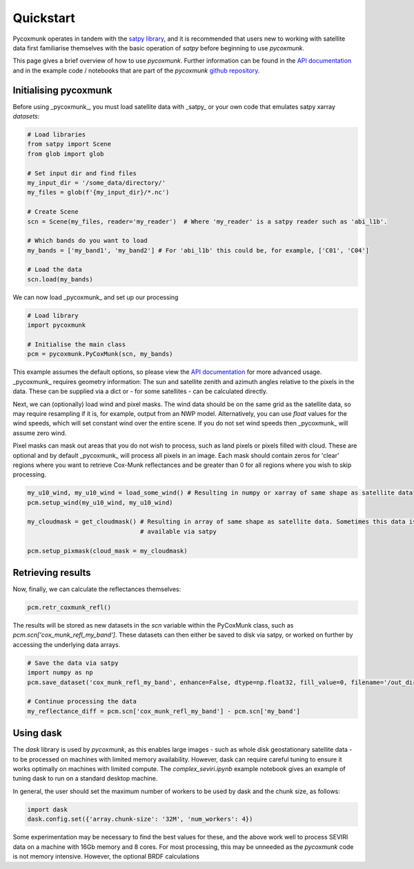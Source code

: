 .. _PCM_Quickstart:

==========
Quickstart
==========

Pycoxmunk operates in tandem with the  `satpy library <https://github.com/pytroll/satpy>`_, and it is recommended that
users new to working with satellite data first familiarise themselves with the basic operation of `satpy` before
beginning to use `pycoxmunk`.

This page gives a brief overview of how to use `pycoxmunk`. Further information can be found in the
`API documentation <./pcm_api.html>`_ and in the example code / notebooks that are part of the `pycoxmunk`
`github repository <https://github.com/simonrp84/PyCoxMunk/tree/main/Examples>`_.

Initialising pycoxmunk
======================

Before using _pycoxmunk_, you must load satellite data with _satpy_ or your own code that emulates satpy xarray
`datasets`:

.. code-block:: python

    # Load libraries
    from satpy import Scene
    from glob import glob

    # Set input dir and find files
    my_input_dir = '/some_data/directory/'
    my_files = glob(f'{my_input_dir}/*.nc')

    # Create Scene
    scn = Scene(my_files, reader='my_reader')  # Where 'my_reader' is a satpy reader such as 'abi_l1b'.

    # Which bands do you want to load
    my_bands = ['my_band1', 'my_band2'] # For 'abi_l1b' this could be, for example, ['C01', 'C04']

    # Load the data
    scn.load(my_bands)

We can now load _pycoxmunk_ and set up our processing

.. code-block:: python

    # Load library
    import pycoxmunk

    # Initialise the main class
    pcm = pycoxmunk.PyCoxMunk(scn, my_bands)


This example assumes the default options, so please view the `API documentation <./pcm_api.html>`_ for more advanced usage.
_pycoxmunk_ requires geometry information: The sun and satellite zenith and azimuth angles relative to the pixels in the
data. These can be supplied via a dict or - for some satellites - can be calculated directly.

Next, we can (optionally) load wind and pixel masks. The wind data should be on the same grid as the satellite data, so
may require resampling if it is, for example, output from an NWP model. Alternatively, you can use `float` values for
the wind speeds, which will set constant wind over the entire scene. If you do not set wind speeds then _pycoxmunk_ will
assume zero wind.

Pixel masks can mask out areas that you do not wish to process, such as land pixels or pixels filled with cloud. These
are optional and by default _pycoxmunk_ will process all pixels in an image. Each mask should contain zeros for 'clear'
regions where you want to retrieve Cox-Munk reflectances and be greater than 0 for all regions where you wish to skip
processing.

.. code-block:: python

    my_u10_wind, my_u10_wind = load_some_wind() # Resulting in numpy or xarray of same shape as satellite data
    pcm.setup_wind(my_u10_wind, my_u10_wind)

    my_cloudmask = get_cloudmask() # Resulting in array of same shape as satellite data. Sometimes this data is
                                   # available via satpy

    pcm.setup_pixmask(cloud_mask = my_cloudmask)



Retrieving results
==================

Now, finally, we can calculate the reflectances themselves:

.. code-block:: python

    pcm.retr_coxmunk_refl()

The results will be stored as new datasets in the `scn` variable within the PyCoxMunk class, such as
`pcm.scn['cox_munk_refl_my_band']`. These datasets can then either be saved to disk via satpy, or worked on further by
accessing the underlying data arrays.

.. code-block:: python

    # Save the data via satpy
    import numpy as np
    pcm.save_dataset('cox_munk_refl_my_band', enhance=False, dtype=np.float32, fill_value=0, filename='/out_dir/file.tif')

    # Continue processing the data
    my_reflectance_diff = pcm.scn['cox_munk_refl_my_band'] - pcm.scn['my_band']

Using dask
==========

The `dask` library is used by `pycoxmunk`, as this enables large images - such as whole disk geostationary satellite
data - to be processed on machines with limited memory availability. However, dask can require careful tuning to ensure
it works optimally on machines with limited compute. The `complex_seviri.ipynb` example notebook gives an example of
tuning dask to run on a standard desktop machine.

In general, the user should set the maximum number of workers to be used by dask and the chunk size, as follows:

.. code-block:: python

    import dask
    dask.config.set({'array.chunk-size': '32M', 'num_workers': 4})

Some experimentation may be necessary to find the best values for these, and the above work well to process SEVIRI data
on a machine with 16Gb memory and 8 cores. For most processing, this may be unneeded as the `pycoxmunk` code is not
memory intensive. However, the optional BRDF calculations